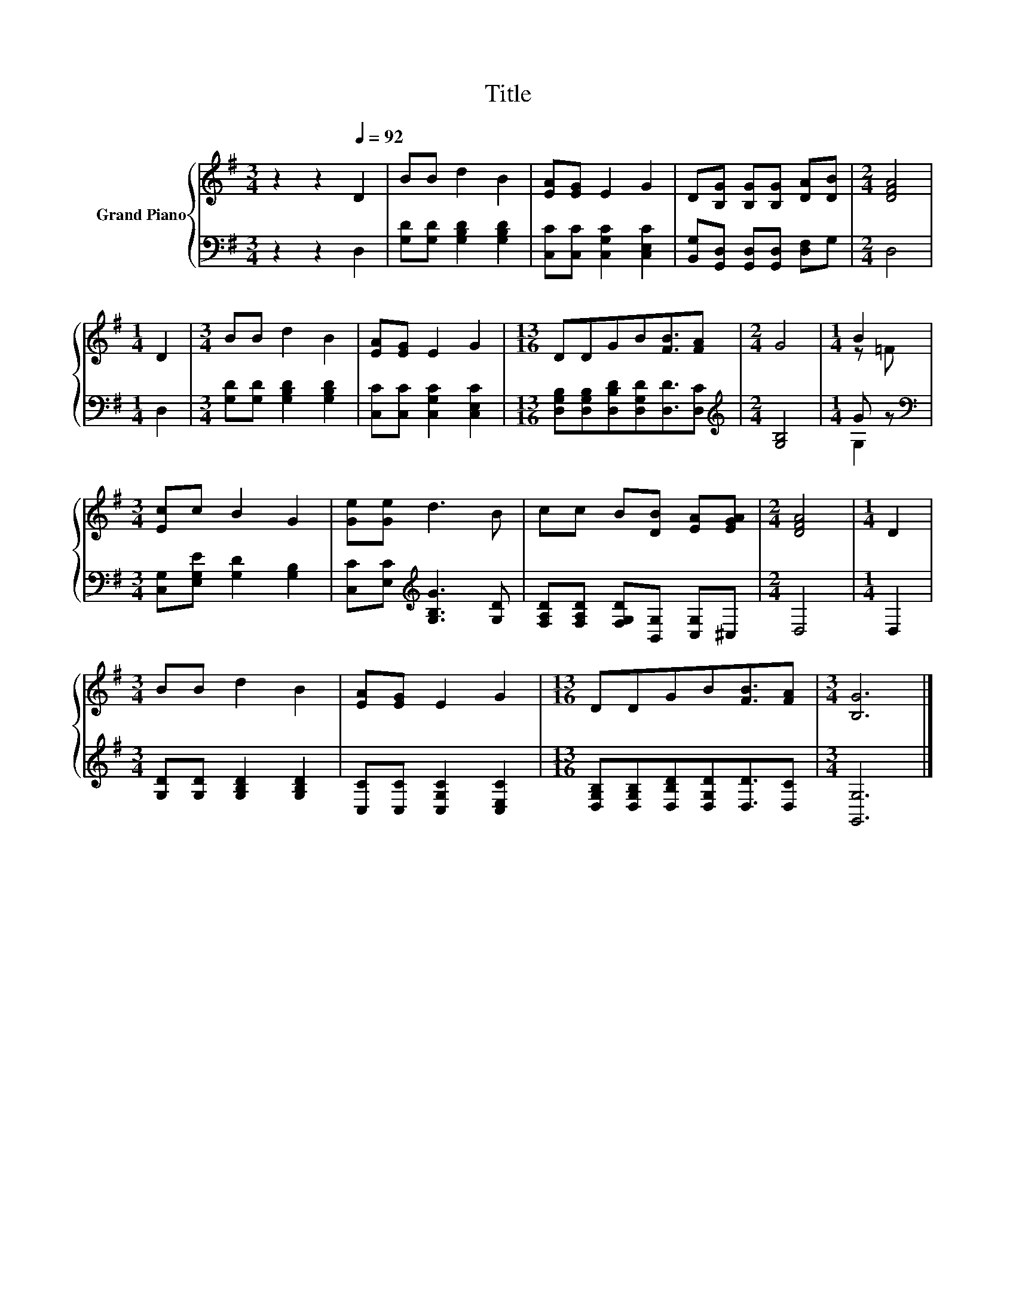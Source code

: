 X:1
T:Title
%%score { ( 1 3 ) | ( 2 4 ) }
L:1/8
M:3/4
K:G
V:1 treble nm="Grand Piano"
V:3 treble 
V:2 bass 
V:4 bass 
V:1
 z2 z2[Q:1/4=92] D2 | BB d2 B2 | [EA][EG] E2 G2 | D[B,G] [B,G][B,G] [DA][DB] |[M:2/4] [DFA]4 | %5
[M:1/4] D2 |[M:3/4] BB d2 B2 | [EA][EG] E2 G2 |[M:13/16] DDGB[FB]3/2[FA] |[M:2/4] G4 |[M:1/4] B2 | %11
[M:3/4] [Ec]c B2 G2 | [Ge][Ge] d3 B | cc B[DB] [EA][EGA] |[M:2/4] [DFA]4 |[M:1/4] D2 | %16
[M:3/4] BB d2 B2 | [EA][EG] E2 G2 |[M:13/16] DDGB[FB]3/2[FA] |[M:3/4] [B,G]6 |] %20
V:2
 z2 z2 D,2 | [G,D][G,D] [G,B,D]2 [G,B,D]2 | [C,C][C,C] [C,G,C]2 [C,E,C]2 | %3
 [B,,G,][G,,D,] [G,,D,][G,,D,] [D,F,]G, |[M:2/4] D,4 |[M:1/4] D,2 | %6
[M:3/4] [G,D][G,D] [G,B,D]2 [G,B,D]2 | [C,C][C,C] [C,G,C]2 [C,E,C]2 | %8
[M:13/16] [D,G,B,][D,G,B,][D,B,D][D,G,D][D,D]3/2[D,C] |[M:2/4][K:treble] [G,B,]4 |[M:1/4] G z | %11
[M:3/4][K:bass] [C,G,][E,G,E] [G,D]2 [G,B,]2 | [C,C][E,C][K:treble] [G,B,G]3 [G,D] | %13
 [F,A,D][F,A,D] [F,G,D][B,,G,] [C,G,]^C, |[M:2/4] D,4 |[M:1/4] D,2 | %16
[M:3/4] [G,D][G,D] [G,B,D]2 [G,B,D]2 | [C,C][C,C] [C,G,C]2 [C,E,C]2 | %18
[M:13/16] [D,G,B,][D,G,B,][D,B,D][D,G,D][D,D]3/2[D,C] |[M:3/4] [G,,G,]6 |] %20
V:3
 x6 | x6 | x6 | x6 |[M:2/4] x4 |[M:1/4] x2 |[M:3/4] x6 | x6 |[M:13/16] x13/2 |[M:2/4] x4 | %10
[M:1/4] z =F |[M:3/4] x6 | x6 | x6 |[M:2/4] x4 |[M:1/4] x2 |[M:3/4] x6 | x6 |[M:13/16] x13/2 | %19
[M:3/4] x6 |] %20
V:4
 x6 | x6 | x6 | x6 |[M:2/4] x4 |[M:1/4] x2 |[M:3/4] x6 | x6 |[M:13/16] x13/2 | %9
[M:2/4][K:treble] x4 |[M:1/4] G,2 |[M:3/4][K:bass] x6 | x2[K:treble] x4 | x6 |[M:2/4] x4 | %15
[M:1/4] x2 |[M:3/4] x6 | x6 |[M:13/16] x13/2 |[M:3/4] x6 |] %20

